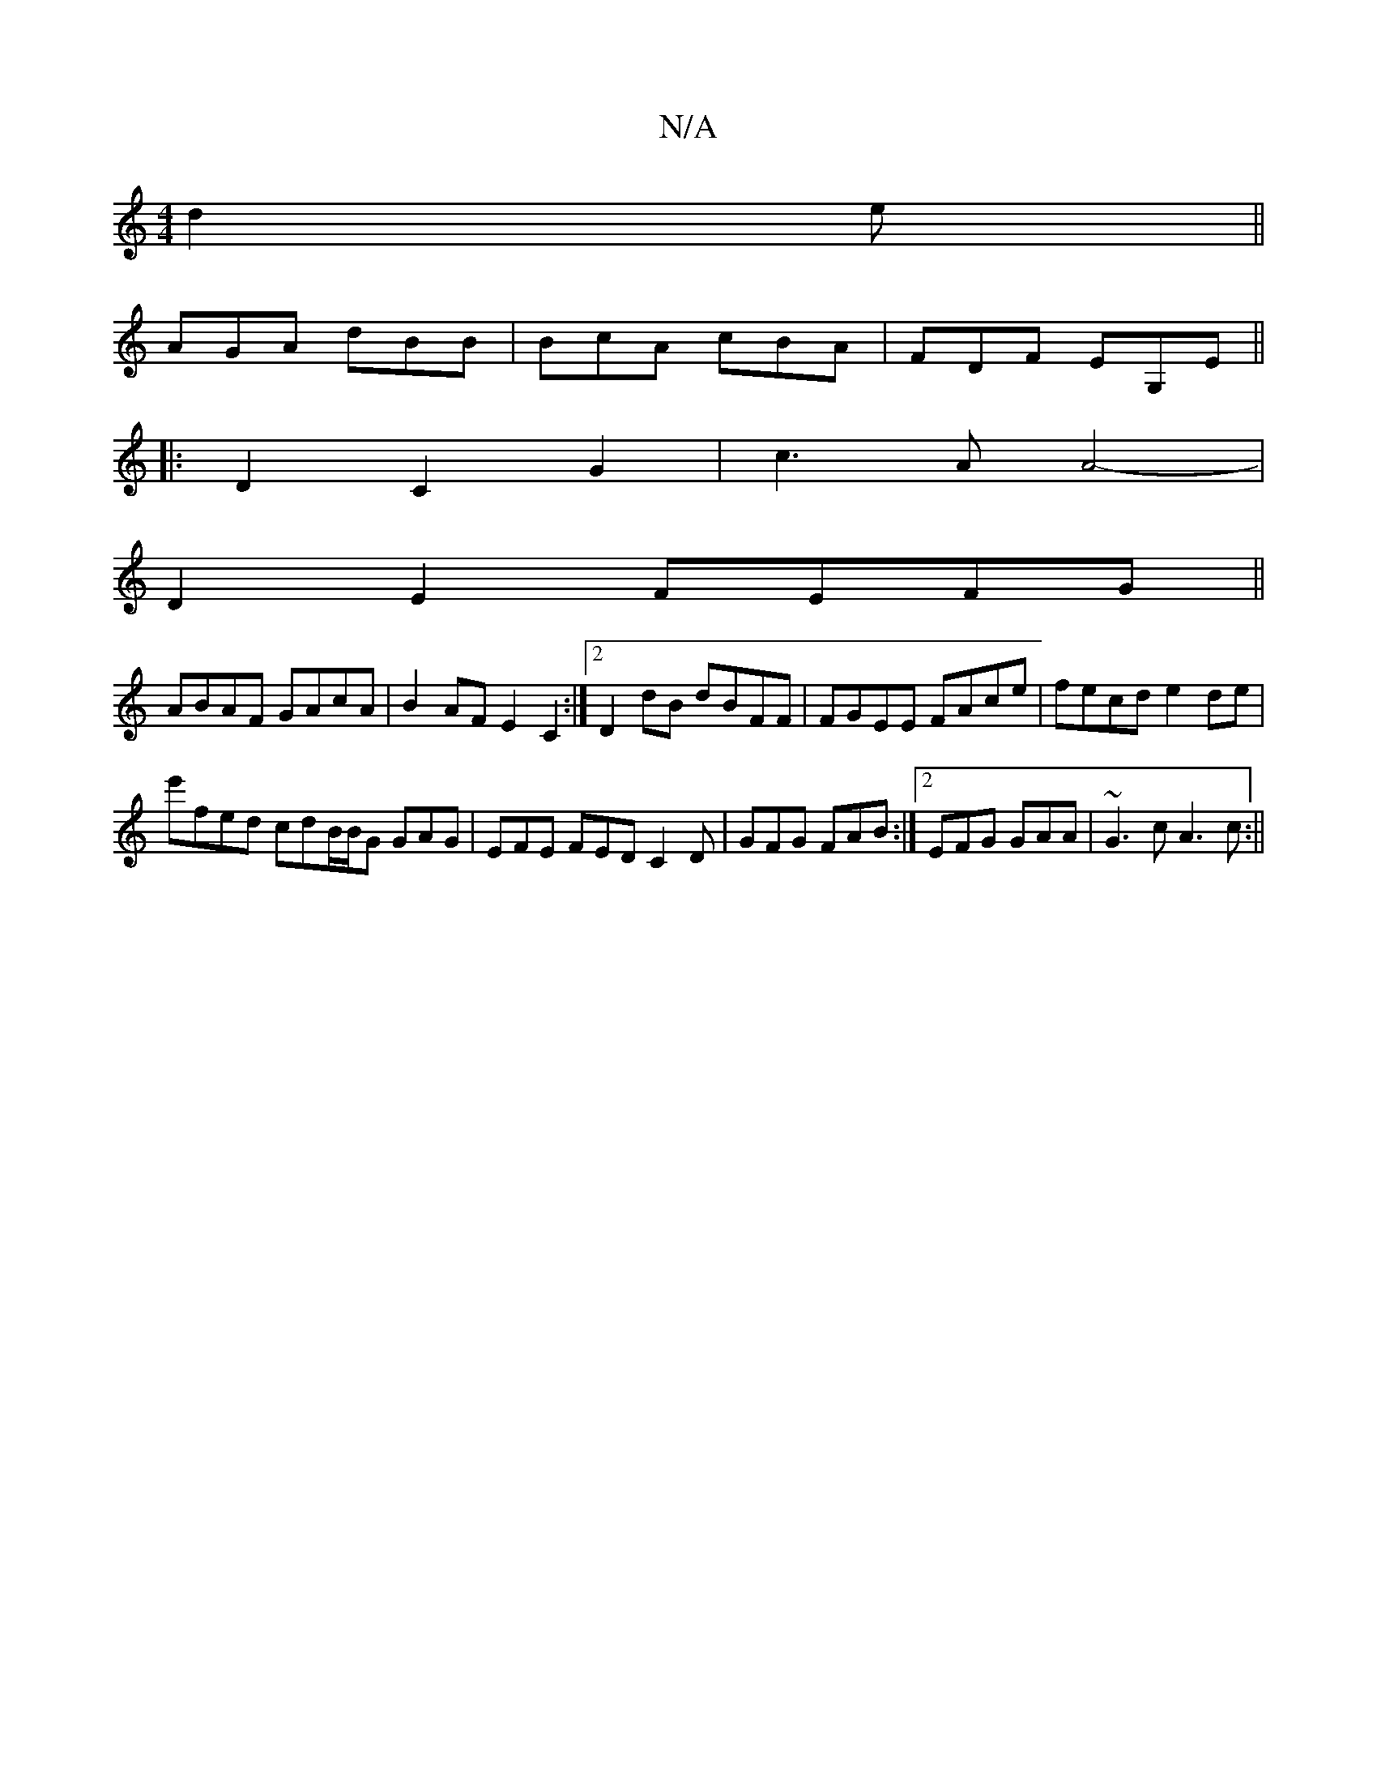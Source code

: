 X:1
T:N/A
M:4/4
R:N/A
K:Cmajor
d2e||
AGA dBB|BcA cBA|FDF EG,E ||
|:D2C2G2 | c3A A4-|
D2 E2 FEFG ||
ABAF GAcA | B2 AF E2 C2 :|2 D2dB dBFF | FGEE FAce|fecd e2 de |
e'fed cdB/B/G GAG | EFE FED C2 D | GFG FAB:|2 EFG GAA|~G3c A3c:||

c2